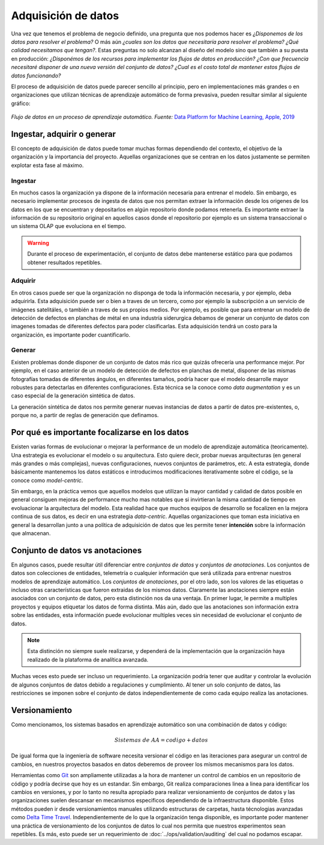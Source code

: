 .. _rst_data_adquisition:

====================
Adquisición de datos
====================

Una vez que tenemos el problema de negocio definido, una pregunta que nos podemos hacer es *¿Disponemos de los datos para resolver el problema?* O más aún *¿cuales son los datos que necesitaría para resolver el problema? ¿Qué calidad necesitamos que tengan?*. Estas preguntas no solo alcanzan al diseño del modelo sino que también a su puesta en producción: *¿Disponémos de los recursos para implementar los flujos de datos en producción? ¿Con que frecuencia necesitaré disponer de una nueva versión del conjunto de datos? ¿Cual es el costo total de mantener estos flujos de datos funcionando?*

El proceso de adquisición de datos puede parecer sencillo al principio, pero en implementaciones más grandes o en organizaciones que utilizan técnicas de aprendizaje automático de forma prevasiva, pueden resultar similar al siguiente gráfico:

.. figure:: ../_images/data_workflows.png
   :alt: Flujo de datos en un proceso de aprendizaje automático.
   :align: center
   :width: 500

   *Flujo de datos en un proceso de aprendizaje automático. Fuente:* `Data Platform for Machine Learning, Apple, 2019 <https://dl.acm.org/doi/pdf/10.1145/3299869.3314050>`_ 

.. _rst_data_adquire_ingest_generate:

Ingestar, adquirir o generar
----------------------------

El concepto de adquisición de datos puede tomar muchas formas dependiendo del contexto, el objetivo de la organización y la importancia del proyecto. Aquellas organizaciones que se centran en los datos justamente se permiten explotar esta fase al máximo. 

Ingestar
^^^^^^^^
En muchos casos la organización ya dispone de la información necesaria para entrenar el modelo. Sin embargo, es necesario implementar procesos de ingesta de datos que nos permitan extraer la información desde los origenes de los datos en los que se encuentran y depositarlos en algún repositorio donde podamos retenerla. Es importante extraer la información de su repositorio original en aquellos casos donde el repositorio por ejemplo es un sistema transaccional o un sistema OLAP que evoluciona en el tiempo. 

.. warning:: Durante el proceso de experimentación, el conjunto de datos debe mantenerse estático para que podamos obtener resultados repetibles.

Adquirir
^^^^^^^^
En otros casos puede ser que la organización no disponga de toda la información necesaria, y por ejemplo, deba adquirirla. Esta adquisición puede ser o bien a traves de un tercero, como por ejemplo la subscripción a un servicio de imágenes satelitáles, o también a traves de sus propios medios. Por ejemplo, es posible que para entrenar un modelo de detección de defectos en planchas de métal en una industría siderurgica debamos de generar un conjunto de datos con imagenes tomadas de diferentes defectos para poder clasificarlas. Esta adquisición tendrá un costo para la organización, es importante poder cuantificarlo.

Generar
^^^^^^^
Existen problemas donde disponer de un conjunto de datos más rico que quizás ofrecería una performance mejor. Por ejemplo, en el caso anterior de un modelo de detección de defectos en planchas de metal, disponer de las mismas fotografías tomadas de diferentes ángulos, en diferentes tamaños, podría hacer que el modelo desarrolle mayor robustes para detectarlas en diferentes configuraciones. Esta técnica se la conoce como *data augmentation* y es un caso especial de la generación sintética de datos.

La generación sintética de datos nos permite generar nuevas instancias de datos a partir de datos pre-existentes, o, porque no, a partir de reglas de generación que definamos.


Por qué es importante focalizarse en los datos
----------------------------------------------

Existen varias formas de evolucionar o mejorar la performance de un modelo de aprendizaje automática (teoricamente). Una estrategia es evolucionar el modelo o su arquitectura. Esto quiere decir, probar nuevas arquitecturas (en general más grandes o más complejas), nuevas configuraciones, nuevos conjuntos de parámetros, etc. A esta estrategía, donde básicamente mantenemos los datos estáticos e introducimos modificaciones iterativamente sobre el código, se la conoce como *model-centric*.

Sin embargo, en la práctica vemos que aquellos modelos que utilizan la mayor cantidad y calidad de datos posible en general consiguen mejoras de performance mucho mas notables que si invirtieran la misma cantidad de tiempo en evoluacionar la arquitectura del modelo. Esta realidad hace que muchos equipos de desarrollo se focalizen en la mejora continua de sus datos, es decir en una estrategia *data-centric*. Aquellas organizaciones que toman esta iniciativa en general la desarrollan junto a una política de adquisición de datos que les permite tener **intención** sobre la información que almacenan.


Conjunto de datos vs anotaciones
--------------------------------
En algunos casos, puede resultar útil diferenciar entre *conjuntos de datos* y *conjuntos de anotaciones*. Los conjuntos de datos son colecciones de entidades, telemetría o cualquier información que será utilizada para entrenar nuestros modelos de aprendizaje automático. Los *conjuntos de anotaciones*, por el otro lado, son los valores de las etiquetas o incluso otras características que fueron extraidas de los mismos datos. Claramente las anotaciones siempre están asociados con un conjunto de datos, pero esta distinción nos da una ventaja. En primer lugar, le permite a multiples proyectos y equipos etiquetar los datos de forma distinta. Más aún, dado que las anotaciones son información extra sobre las entidades, esta información puede evolucionar multiples veces sin necesidad de evolucionar el conjunto de datos. 

.. note:: Esta distinción no siempre suele realizarse, y dependerá de la implementación que la organización haya realizado de la plataforma de analítica avanzada.

Muchas veces esto puede ser incluso un requerimiento. La organización podría tener que auditar y controlar la evolución de algunos conjuntos de datos debido a regulaciones y cumplimiento. Al tener un solo conjunto de datos, las restricciones se imponen sobre el conjunto de datos independientemente de como cada equipo realiza las anotaciones.

Versionamiento
--------------

Como mencionamos, los sistemas basados en aprendizaje automático son una combinación de datos y código:

.. math::

   Sistemas\; de\; AA = codigo + datos

De igual forma que la ingeniería de software necesita versionar el código en las iteraciones para asegurar un control de cambios, en nuestros proyectos basados en datos deberemos de proveer los mísmos mecanismos para los datos.

Herramientas como `Git <https://en.wikipedia.org/wiki/Git>`_ son ampliamente utilizadas a la hora de mantener un control de cambios en un repositorio de código y podría decirse que hoy es un estandar. Sin embargo, Git realiza comparaciones linea a linea para identificar los cambios en versiones, y por lo tanto no resulta apropiado para realizar versionamiento de conjuntos de datos y las organizaciones suelen descansar en mecanismos especificos dependiendo de la infraestructura disponible. Estos métodos pueden ir desde versionamientos manuales utilizando estructuras de carpetas, hasta técnologias avanzadas como `Delta Time Travel <https://databricks.com/blog/2019/02/04/introducing-delta-time-travel-for-large-scale-data-lakes.html>`_. Independientemente de lo que la organización tenga disponible, es importante poder mantener una práctica de versionamiento de los conjuntos de datos lo cual nos permita que nuestros experimentos sean repetibles. Es más, esto puede ser un requerimiento de :doc:`../ops/validation/auditing` del cual no podamos escapar.
